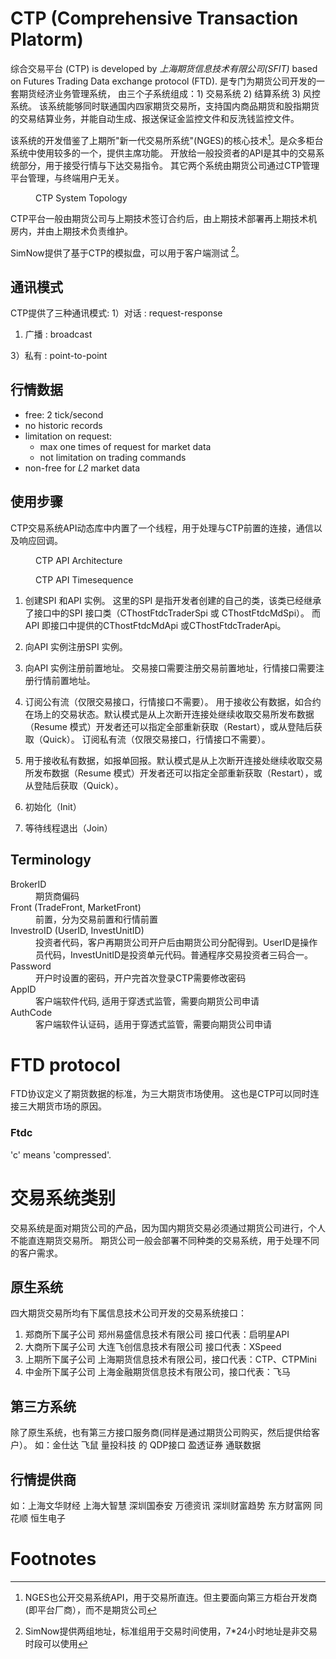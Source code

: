 * CTP (Comprehensive Transaction Platorm)
  综合交易平台 (CTP) is developed by [[www.sfit.com.cn][上海期货信息技术有限公司(SFIT)]] based on Futures Trading Data exchange protocol (FTD).
  是专门为期货公司开发的一套期货经济业务管理系统， 由三个子系统组成：1) 交易系统 2) 结算系统 3) 风控系统。
  该系统能够同时联通国内四家期货交易所，支持国内商品期货和股指期货的交易结算业务，并能自动生成、报送保证金监控文件和反洗钱监控文件。
  
  该系统的开发借鉴了上期所"新一代交易所系统"(NGES)的核心技术[fn:1]。是众多柜台系统中使用较多的一个，提供主席功能。
  开放给一般投资者的API是其中的交易系统部分，用于接受行情与下达交易指令。 其它两个系统由期货公司通过CTP管理平台管理，与终端用户无关。

  #+CAPTION: CTP System Topology
  #+NAME: fig:ctp_topology
  #+attr_latex: :width 320px
  [[./ctp_topology.png]]
  
  CTP平台一般由期货公司与上期技术签订合约后，由上期技术部署再上期技术机房内，并由上期技术负责维护。
  
  SimNow提供了基于CTP的模拟盘，可以用于客户端测试 [fn:2]。



** 通讯模式 
   CTP提供了三种通讯模式:
   1）对话 : request-response
   2) 广播 : broadcast
   3）私有 : point-to-point
   
** 行情数据
   - free: 2 tick/second
   - no historic records
   - limitation on request:
     * max one times of request for market data
     * not limitation on trading commands
   - non-free for /L2/ market data
    
** 使用步骤
   CTP交易系统API动态库中内置了一个线程，用于处理与CTP前置的连接，通信以及响应回调。
   #+CAPTION:  CTP API Architecture
   #+NAME: fig:ctp_api_arch
   [[./ctp_api.jpg]]
   
   #+CAPTION:  CTP API Timesequence
   #+NAME: fig:ctp_api_timesequence
   [[./ctp_api_timesequence.jpg]]
   
  1) 创建SPI 和API 实例。
     这里的SPI 是指开发者创建的自己的类，该类已经继承了接口中的SPI 接口类（CThostFtdcTraderSpi 或 CThostFtdcMdSpi）。
     而API 即接口中提供的CThostFtdcMdApi 或CThostFtdcTraderApi。

  2) 向API 实例注册SPI 实例。

  3) 向API 实例注册前置地址。
     交易接口需要注册交易前置地址，行情接口需要注册行情前置地址。

  4) 订阅公有流（仅限交易接口，行情接口不需要）。
     用于接收公有数据，如合约在场上的交易状态。默认模式是从上次断开连接处继续收取交易所发布数据（Resume 模式）开发者还可以指定全部重新获取（Restart），或从登陆后获取（Quick）。
     订阅私有流（仅限交易接口，行情接口不需要）。

  5) 用于接收私有数据，如报单回报。默认模式是从上次断开连接处继续收取交易所发布数据（Resume 模式）开发者还可以指定全部重新获取（Restart），或从登陆后获取（Quick）。

  6) 初始化（Init）

  7) 等待线程退出（Join）
     
** Terminology
   - BrokerID :: 期货商偏码
   - Front (TradeFront, MarketFront) :: 前置，分为交易前置和行情前置
   - InvestroID (UserID, InvestUnitID) :: 投资者代码，客户再期货公司开户后由期货公司分配得到。UserID是操作员代码，InvestUnitID是投资单元代码。普通程序交易投资者三码合一。
   - Password :: 开户时设置的密码，开户完首次登录CTP需要修改密码
   - AppID :: 客户端软件代码, 适用于穿透式监管，需要向期货公司申请
   - AuthCode :: 客户端软件认证码，适用于穿透式监管，需要向期货公司申请
    
* FTD protocol
  FTD协议定义了期货数据的标准，为三大期货市场使用。
  这也是CTP可以同时连接三大期货市场的原因。

*** Ftdc
    'c' means 'compressed'.

* 交易系统类别
  交易系统是面对期货公司的产品，因为国内期货交易必须通过期货公司进行，个人不能直连期货交易所。
  期货公司一般会部署不同种类的交易系统，用于处理不同的客户需求。
  
** 原生系统
   四大期货交易所均有下属信息技术公司开发的交易系统接口：
   1) 郑商所下属子公司 郑州易盛信息技术有限公司 接口代表：启明星API
   2) 大商所下属子公司 大连飞创信息技术有限公司 接口代表：XSpeed
   3) 上期所下属子公司 上海期货信息技术有限公司，接口代表：CTP、CTPMini
   4) 中金所下属子公司 上海金融期货信息技术有限公司，接口代表：飞马
  
** 第三方系统
   除了原生系统，也有第三方接口服务商(同样是通过期货公司购买，然后提供给客户）。
   如：金仕达 飞鼠 量投科技 的 QDP接口 盈透证券 通联数据
   
** 行情提供商
   如：上海文华财经 上海大智慧 深圳国泰安 万德资讯 深圳财富趋势 东方财富网 同花顺 恒生电子

* Footnotes

[fn:2] SimNow提供两组地址，标准组用于交易时间使用，7*24小时地址是非交易时段可以使用

[fn:1] NGES也公开交易系统API，用于交易所直连。但主要面向第三方柜台开发商(即平台厂商），而不是期货公司
